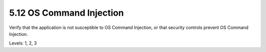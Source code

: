 5.12 OS Command Injection
=========================

Verify that the application is not susceptible to OS Command Injection, or that security controls prevent OS Command Injection.

Levels: 1, 2, 3

